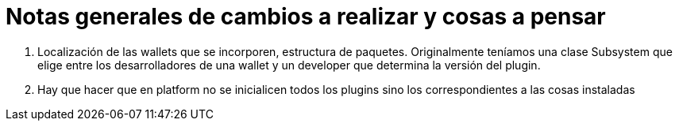 = Notas generales de cambios a realizar y cosas a pensar

. Localización de las wallets que se incorporen, estructura de paquetes. Originalmente teníamos una clase Subsystem que elige entre los desarrolladores de una wallet y un developer que determina la versión del plugin.
. Hay que hacer que en platform no se inicialicen todos los plugins sino los correspondientes a las cosas instaladas
